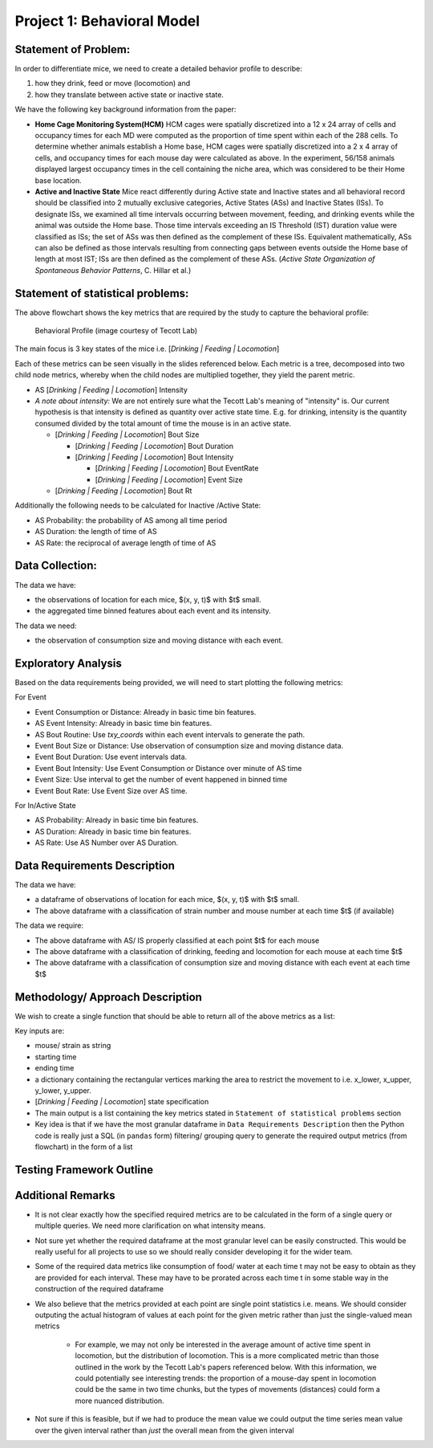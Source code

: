 .. _behavior:

Project 1: Behavioral Model
===========================

Statement of Problem:
---------------------

In order to differentiate mice, we need to create a detailed behavior
profile to describe:

1. how they drink, feed or move (locomotion) and
2. how they translate between active state or inactive state.

We have the following key background information from the paper:

-  **Home Cage Monitoring System(HCM)** HCM cages were spatially
   discretized into a 12 x 24 array of cells and occupancy times for
   each MD were computed as the proportion of time spent within each of
   the 288 cells. To determine whether animals establish a Home base,
   HCM cages were spatially discretized into a 2 x 4 array of cells, and
   occupancy times for each mouse day were calculated as above. In the
   experiment, 56/158 animals displayed largest occupancy times in the
   cell containing the niche area, which was considered to be their Home
   base location.


-  **Active and Inactive State** Mice react differently during
   Active state and Inactive states and
   all behavioral record should be classified into 2 mutually exclusive
   categories, Active States (ASs) and Inactive States (ISs). To
   designate ISs, we examined all time intervals occurring between
   movement, feeding, and drinking events while the animal was outside
   the Home base. Those time intervals exceeding an IS Threshold (IST)
   duration value were classified as ISs; the set of ASs was then
   defined as the complement of these ISs. Equivalent mathematically,
   ASs can also be defined as those intervals resulting from connecting
   gaps between events outside the Home base of length at most IST; ISs
   are then defined as the complement of these ASs. (*Active State
   Organization of Spontaneous Behavior Patterns*, C. Hillar et al.)

Statement of statistical problems:
----------------------------------

The above flowchart shows the key metrics that are required by the study
to capture the behavioral profile:

.. figure:: figure/project1_behavior_profile.png
   :alt: alt tag

   Behavioral Profile (image courtesy of Tecott Lab)

The main focus is 3 key states of the mice i.e. [*Drinking \| Feeding \|
Locomotion*\ ]

Each of these metrics can be seen visually in the slides referenced
below. Each metric is a tree, decomposed into two child node metrics,
whereby when the child nodes are multiplied together, they yield the
parent metric.

-  AS [*Drinking \| Feeding \| Locomotion*\ ] Intensity
-  *A note about intensity:* We are not entirely sure what the Tecott
   Lab's meaning of "intensity" is. Our current hypothesis is that
   intensity is defined as quantity over active state time. E.g. for
   drinking, intensity is the quantity consumed divided by the total
   amount of time the mouse is in an active state.

   -  [*Drinking \| Feeding \| Locomotion*\ ] Bout Size

      -  [*Drinking \| Feeding \| Locomotion*\ ] Bout Duration
      -  [*Drinking \| Feeding \| Locomotion*\ ] Bout Intensity

         -  [*Drinking \| Feeding \| Locomotion*\ ] Bout EventRate
         -  [*Drinking \| Feeding \| Locomotion*\ ] Event Size

   -  [*Drinking \| Feeding \| Locomotion*\ ] Bout Rt

Additionally the following needs to be calculated for Inactive /Active
State:

- AS Probability: the probability of AS among all time period
- AS Duration: the length of time of AS
- AS Rate: the reciprocal of average length of time of AS

Data Collection:
----------------

The data we have:

- the observations of location for each mice, $(x, y, t)$ with $t$ small.
- the aggregated time binned features about each event and its intensity.

The data we need:

- the observation of consumption size and moving distance with each event.

Exploratory Analysis
--------------------

Based on the data requirements being provided, we will need to start
plotting the following metrics:

For Event

- Event Consumption or Distance: Already in basic time bin features.
- AS Event Intensity: Already in basic time bin features.
- AS Bout Routine: Use `txy_coords` within each event intervals to generate
  the path.
- Event Bout Size or Distance: Use observation of consumption size and
  moving distance data.
- Event Bout Duration: Use event intervals data.
- Event Bout Intensity: Use Event Consumption or Distance over minute of AS time
- Event Size: Use interval to get the number of event happened in binned time
- Event Bout Rate: Use Event Size over AS time.

For In/Active State

- AS Probability: Already in basic time bin features.
- AS Duration: Already in basic time bin features.
- AS Rate: Use AS Number over AS Duration.

Data Requirements Description
-----------------------------

The data we have:

- a dataframe of observations of location for each mice, $(x, y, t)$
  with $t$ small.
- The above dataframe with a classification of strain number and mouse
  number at each time $t$ (if available)

The data we require:

- The above dataframe with AS/ IS properly classified at each point $t$ for
  each mouse
- The above dataframe with a classification of drinking, feeding and
  locomotion for each mouse at each time $t$
- The above dataframe with a classification of consumption size and moving
  distance with each event at each time $t$

Methodology/ Approach Description
---------------------------------

We wish to create a single function that should be able to return all of
the above metrics as a list:

Key inputs are:

- mouse/ strain as string
- starting time
- ending time
- a dictionary containing the rectangular vertices marking the area to
  restrict the movement to i.e. x\_lower, x\_upper, y\_lower, y\_upper.
- [*Drinking \| Feeding \| Locomotion*\ ] state specification
- The main output is a list containing the key metrics stated in
  ``Statement of statistical problems`` section

- Key idea is that if we have the most granular dataframe in
  ``Data Requirements Description`` then the Python code is really just
  a SQL (in ``pandas`` form) filtering/ grouping query to generate the
  required output metrics (from flowchart) in the form of a list

Testing Framework Outline
-------------------------

Additional Remarks
------------------

- It is not clear exactly how the specified required metrics are to be
  calculated in the form of a single query or multiple queries. We need
  more clarification on what intensity means.
- Not sure yet whether the required dataframe at the most granular
  level can be easily constructed. This would be really useful for all
  projects to use so we should really consider developing it for the
  wider team.
- Some of the required data metrics like consumption of food/ water at
  each time t may not be easy to obtain as they are provided for each
  interval. These may have to be prorated across each time t in some
  stable way in the construction of the required dataframe
- We also believe that the metrics provided at each point are single
  point statistics i.e. means. We should consider outputing the actual
  histogram of values at each point for the given metric rather than
  just the single-valued mean metrics

   - For example, we may not only be interested in the average amount
     of active time spent in locomotion, but the distribution of
     locomotion. This is a more complicated metric than those outlined
     in the work by the Tecott Lab's papers referenced below. With this
     information, we could potentially see interesting trends: the
     proportion of a mouse-day spent in locomotion could be the same in
     two time chunks, but the types of movements (distances) could form
     a more nuanced distribution.

- Not sure if this is feasible, but if we had to produce the mean value
  we could output the time series mean value over the given interval
  rather than *just* the overall mean from the given interval
